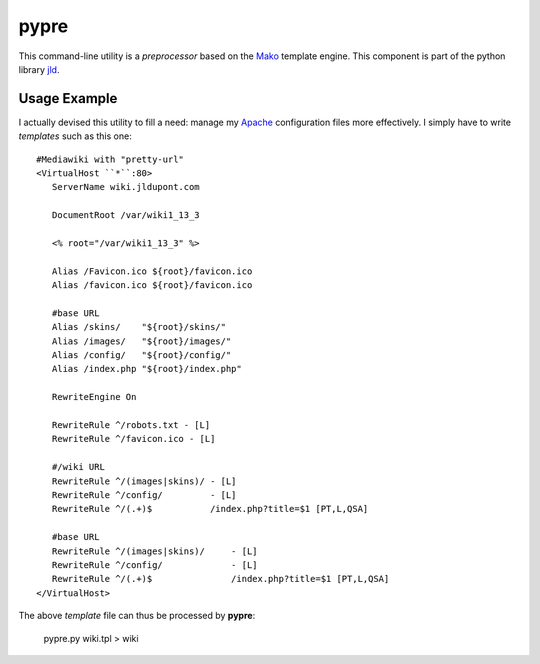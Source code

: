 pypre
=====
This command-line utility is a *preprocessor* based on the Mako_ template engine. 
This component is part of the python library jld_.

Usage Example
-------------
I actually devised this utility to fill a need: manage my Apache_ configuration files more effectively.
I simply have to write *templates* such as this one::

	#Mediawiki with "pretty-url"
	<VirtualHost ``*``:80>
	   ServerName wiki.jldupont.com
	 
	   DocumentRoot /var/wiki1_13_3
	 
	   <% root="/var/wiki1_13_3" %>
	 
	   Alias /Favicon.ico ${root}/favicon.ico
	   Alias /favicon.ico ${root}/favicon.ico
	
	   #base URL
	   Alias /skins/    "${root}/skins/"
	   Alias /images/   "${root}/images/"
	   Alias /config/   "${root}/config/"
	   Alias /index.php "${root}/index.php"
	
	   RewriteEngine On

	   RewriteRule ^/robots.txt - [L]
	   RewriteRule ^/favicon.ico - [L]
	
	   #/wiki URL
	   RewriteRule ^/(images|skins)/ - [L]
	   RewriteRule ^/config/         - [L]
	   RewriteRule ^/(.+)$           /index.php?title=$1 [PT,L,QSA]
	
	   #base URL
	   RewriteRule ^/(images|skins)/     - [L]
	   RewriteRule ^/config/             - [L]
	   RewriteRule ^/(.+)$               /index.php?title=$1 [PT,L,QSA]
	</VirtualHost>

The above *template* file can thus be processed by **pypre**:

 pypre.py wiki.tpl > wiki
 

.. LINKS
.. =====
.. _jld: /doc/lib/jld/
.. _Mako: http://www.makotemplates.org/
.. _Apache: http://httpd.apache.org/
